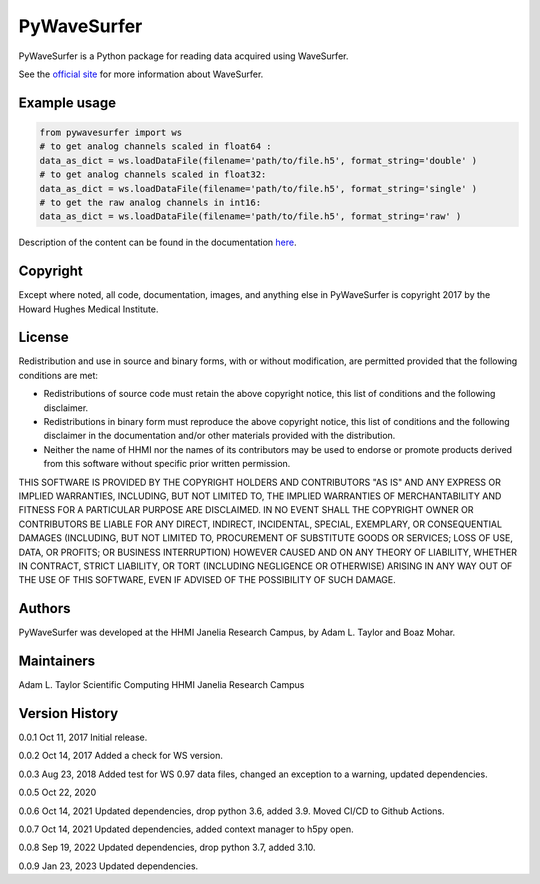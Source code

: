 PyWaveSurfer
============


|Build Status| |PyPI version| |Updates| |Cover|


PyWaveSurfer is a Python package for reading data acquired using WaveSurfer.


See the `official site <http://wavesurfer.janelia.org/>`_ for more information about WaveSurfer.


Example usage
-------------

.. code-block:: python

    from pywavesurfer import ws
    # to get analog channels scaled in float64 :
    data_as_dict = ws.loadDataFile(filename='path/to/file.h5', format_string='double' )
    # to get analog channels scaled in float32:
    data_as_dict = ws.loadDataFile(filename='path/to/file.h5', format_string='single' )
    # to get the raw analog channels in int16:
    data_as_dict = ws.loadDataFile(filename='path/to/file.h5', format_string='raw' )


Description of the content can be found in the documentation
`here <https://wavesurfer.janelia.org/manual-0.945/index.html#reading-acquired-data>`_.

Copyright
---------

Except where noted, all code, documentation, images, and anything else
in PyWaveSurfer is copyright 2017 by the Howard Hughes Medical 
Institute.


License
-------

Redistribution and use in source and binary forms, with or without
modification, are permitted provided that the following conditions are
met:

* Redistributions of source code must retain the above copyright
  notice, this list of conditions and the following disclaimer.

* Redistributions in binary form must reproduce the above copyright
  notice, this list of conditions and the following disclaimer in the
  documentation and/or other materials provided with the distribution.

* Neither the name of HHMI nor the names of its contributors may be
  used to endorse or promote products derived from this software
  without specific prior written permission.

THIS SOFTWARE IS PROVIDED BY THE COPYRIGHT HOLDERS AND CONTRIBUTORS
"AS IS" AND ANY EXPRESS OR IMPLIED WARRANTIES, INCLUDING, BUT NOT
LIMITED TO, THE IMPLIED WARRANTIES OF MERCHANTABILITY AND FITNESS FOR
A PARTICULAR PURPOSE ARE DISCLAIMED. IN NO EVENT SHALL THE COPYRIGHT
OWNER OR CONTRIBUTORS BE LIABLE FOR ANY DIRECT, INDIRECT, INCIDENTAL,
SPECIAL, EXEMPLARY, OR CONSEQUENTIAL DAMAGES (INCLUDING, BUT NOT
LIMITED TO, PROCUREMENT OF SUBSTITUTE GOODS OR SERVICES; LOSS OF USE,
DATA, OR PROFITS; OR BUSINESS INTERRUPTION) HOWEVER CAUSED AND ON ANY
THEORY OF LIABILITY, WHETHER IN CONTRACT, STRICT LIABILITY, OR TORT
(INCLUDING NEGLIGENCE OR OTHERWISE) ARISING IN ANY WAY OUT OF THE USE
OF THIS SOFTWARE, EVEN IF ADVISED OF THE POSSIBILITY OF SUCH DAMAGE.


Authors
-------

PyWaveSurfer was developed at the HHMI Janelia Research Campus, by 
Adam L. Taylor and Boaz Mohar.


Maintainers
-----------

Adam L. Taylor 
Scientific Computing
HHMI Janelia Research Campus


Version History
---------------

0.0.1    Oct 11, 2017    Initial release.

0.0.2    Oct 14, 2017    Added a check for WS version.

0.0.3    Aug 23, 2018    Added test for WS 0.97 data files, changed an exception to a warning, updated dependencies.

0.0.5    Oct 22, 2020  

0.0.6    Oct 14, 2021 Updated dependencies, drop python 3.6, added 3.9. Moved CI/CD to Github Actions.

0.0.7    Oct 14, 2021 Updated dependencies, added context manager to h5py open.

0.0.8    Sep 19, 2022 Updated dependencies, drop python 3.7, added 3.10.

0.0.9    Jan 23, 2023 Updated dependencies.

.. |Updates| image:: https://pyup.io/repos/github/JaneliaSciComp/PyWaveSurfer/shield.svg
   :target: https://pyup.io/repos/github/JaneliaSciComp/PyWaveSurfer/
.. |Build Status| image:: https://github.com/JaneliaSciComp/PyWaveSurfer/actions/workflows/main.yml/badge.svg
   :target: https://github.com/JaneliaSciComp/PyWaveSurfer/actions/workflows/main.yml
.. |PyPI version| image:: https://badge.fury.io/py/pywavesurfer.svg
   :target: https://badge.fury.io/py/pywavesurfer
.. |Cover| image:: https://coveralls.io/repos/github/JaneliaSciComp/PyWaveSurfer/badge.svg?branch=master
   :target: https://coveralls.io/github/JaneliaSciComp/PyWaveSurfer?branch=master
